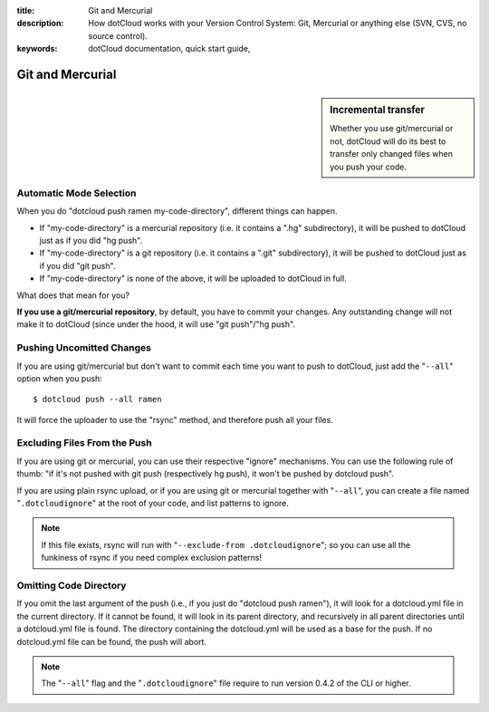 :title: Git and Mercurial
:description: How dotCloud works with your Version Control System: Git, Mercurial or anything else (SVN, CVS, no source control).
:keywords: dotCloud documentation, quick start guide, 

Git and Mercurial
=================

.. sidebar:: Incremental transfer

   Whether you use git/mercurial or not, dotCloud will do its best to
   transfer only changed files when you push your code.


Automatic Mode Selection
------------------------

When you do "dotcloud push ramen my-code-directory", different things
can happen.

* If "my-code-directory" is a mercurial repository 
  (i.e. it contains a ".hg" subdirectory),
  it will be pushed to dotCloud just as if you did "hg push".
* If "my-code-directory" is a git repository 
  (i.e. it contains a ".git" subdirectory),
  it will be pushed to dotCloud just as if you did "git push".
* If "my-code-directory" is none of the above, 
  it will be uploaded to dotCloud in full.

What does that mean for you?

**If you use a git/mercurial repository**, by default, you have to commit your
changes. Any outstanding change will not make it to dotCloud (since under
the hood, it will use "git push"/"hg push".


Pushing Uncomitted Changes
--------------------------

If you are using git/mercurial but don't want to commit each time you want
to push to dotCloud, just add the "``--all``" option when you push::

  $ dotcloud push --all ramen

It will force the uploader to use the "rsync" method, and therefore push all
your files.


Excluding Files From the Push
-----------------------------

If you are using git or mercurial, you can use their respective "ignore"
mechanisms. You can use the following rule of thumb: "if it's not pushed with
git push (respectively hg push), it won't be pushed by dotcloud push".

If you are using plain rsync upload, or if you are using git or mercurial
together with "``--all``", you can create a file named "``.dotcloudignore``" at
the root of your code, and list patterns to ignore.

.. note::
   If this file exists, rsync will run with "``--exclude-from
   .dotcloudignore``"; so you can use all the funkiness of rsync if you need
   complex exclusion patterns!


Omitting Code Directory
-----------------------

If you omit the last argument of the push (i.e., if you just do
"dotcloud push ramen"), it will look for a dotcloud.yml file in the current
directory. If it cannot be found, it will look in its parent directory,
and recursively in all parent directories until a dotcloud.yml file is found.
The directory containing the dotcloud.yml will be used as a base for the push.
If no dotcloud.yml file can be found, the push will abort.

.. note::
   The "``--all``" flag and the "``.dotcloudignore``" file require to run
   version 0.4.2 of the CLI or higher.
